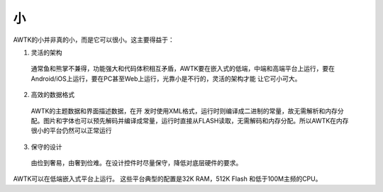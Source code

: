 小
===

AWTK的小并非真的小，而是它可以很小。这主要得益于：

1. 灵活的架构
  
  通常鱼和熊掌不兼得，功能强大和代码体积相互矛盾，AWTK要在嵌入式的低端，中端和高端平台上运行，要在Android/iOS上运行，要在PC甚至Web上运行，光靠小是不行的，灵活的架构才能 让它可小可大。
2. 高效的数据格式
  
  AWTK的主题数据和界面描述数据，在开 发时使用XML格式，运行时则编译成二进制的常量，故无需解析和内存分配。图片和字体也可以预先解码并编译成常量，运行时直接从FLASH读取，无需解码和内存分配。所以AWTK在内存很小的平台仍然可以正常运行
3. 保守的设计
  
  由俭到奢易，由奢到俭难。在设计控件时尽量保守，降低对底层硬件的要求。

AWTK可以在低端嵌入式平台上运行。 这些平台典型的配置是32K RAM，512K Flash 和低于100M主频的CPU。

